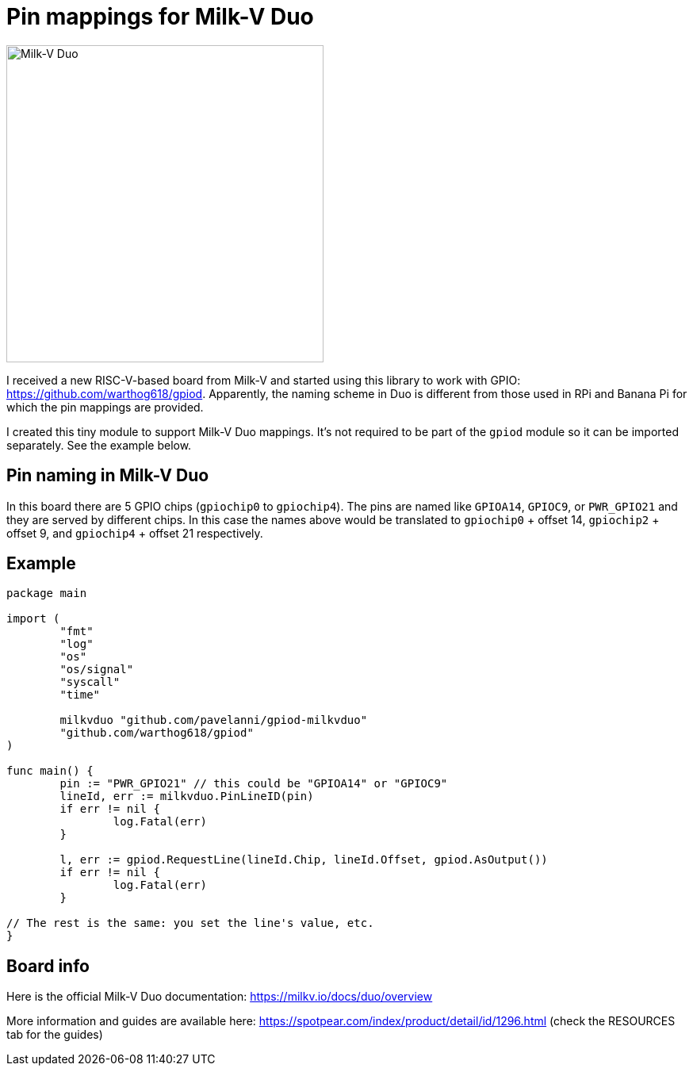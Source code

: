 = Pin mappings for Milk-V Duo
:imagesdir: ./images

image::duo-v1.2.png[Milk-V Duo,width=400]

I received a new RISC-V-based board from Milk-V and started using this library to work with GPIO: https://github.com/warthog618/gpiod.
Apparently, the naming scheme in Duo is different from those used in RPi and Banana Pi for which the pin mappings are provided.

I created this tiny module to support Milk-V Duo mappings.
It's not required to be part of the `gpiod` module so it can be imported separately.
See the example below.

== Pin naming in Milk-V Duo

In this board there are 5 GPIO chips (`gpiochip0` to `gpiochip4`).
The pins are named like `GPIOA14`, `GPIOC9`, or `PWR_GPIO21` and they are served by different chips.
In this case the names above would be translated to `gpiochip0` + offset 14, `gpiochip2` + offset 9,
and `gpiochip4` + offset 21 respectively.

== Example


[source,go]
----
package main

import (
	"fmt"
	"log"
	"os"
	"os/signal"
	"syscall"
	"time"

	milkvduo "github.com/pavelanni/gpiod-milkvduo"
	"github.com/warthog618/gpiod"
)

func main() {
	pin := "PWR_GPIO21" // this could be "GPIOA14" or "GPIOC9"
	lineId, err := milkvduo.PinLineID(pin)
	if err != nil {
		log.Fatal(err)
	}

	l, err := gpiod.RequestLine(lineId.Chip, lineId.Offset, gpiod.AsOutput())
	if err != nil {
		log.Fatal(err)
	}

// The rest is the same: you set the line's value, etc.
}
----

== Board info

Here is the official Milk-V Duo documentation: https://milkv.io/docs/duo/overview

More information and guides are available here: https://spotpear.com/index/product/detail/id/1296.html (check the RESOURCES tab for the guides)
